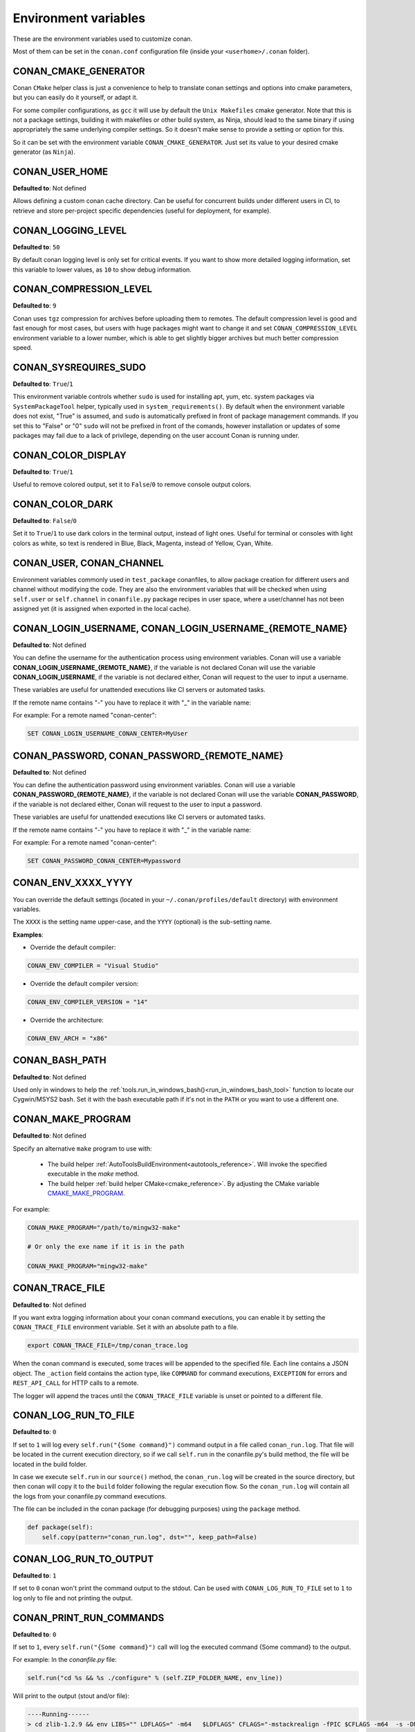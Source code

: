 .. _env_vars:

Environment variables
=====================

These are the environment variables used to customize conan.

Most of them can be set in the ``conan.conf`` configuration file (inside your ``<userhome>/.conan`` folder).

CONAN_CMAKE_GENERATOR
---------------------

Conan ``CMake`` helper class is just a convenience to help to translate conan
settings and options into cmake parameters, but you can easily do it yourself, or adapt it.

For some compiler configurations, as ``gcc`` it will use by default the ``Unix Makefiles``
cmake generator. Note that this is not a package settings, building it with makefiles or other
build system, as Ninja, should lead to the same binary if using appropriately the same
underlying compiler settings. So it doesn't make sense to provide a setting or option for this.

So it can be set with the environment variable ``CONAN_CMAKE_GENERATOR``. Just set its value 
to your desired cmake generator (as ``Ninja``).

CONAN_USER_HOME
---------------

**Defaulted to**: Not defined

Allows defining a custom conan cache directory. Can be useful for concurrent builds under different
users in CI, to retrieve and store per-project specific dependencies (useful for deployment, for example).

.. seealso::

    Read more about it in :ref:`custom_cache`

CONAN_LOGGING_LEVEL
-------------------

**Defaulted to**: ``50``

By default conan logging level is only set for critical events. If you want
to show more detailed logging information, set this variable to lower values, as ``10`` to show
debug information.

CONAN_COMPRESSION_LEVEL
-----------------------

**Defaulted to**: ``9``

Conan uses ``tgz`` compression for archives before uploading them to remotes. The default compression
level is good and fast enough for most cases, but users with huge packages might want to change it and
set ``CONAN_COMPRESSION_LEVEL`` environment variable to a lower number, which is able to get slightly
bigger archives but much better compression speed.

CONAN_SYSREQUIRES_SUDO
----------------------

**Defaulted to**: ``True``/``1``

This environment variable controls whether ``sudo`` is used for installing apt, yum, etc. system
packages via ``SystemPackageTool`` helper, typically used in ``system_requirements()``.
By default when the environment variable does not exist, "True" is assumed, and ``sudo`` is 
automatically prefixed in front of package management commands.  If you set this to "False" or "0"
``sudo`` will not be prefixed in front of the comands, however installation or updates of some 
packages may fail due to a lack of privilege, depending on the user account Conan is running under.

CONAN_COLOR_DISPLAY
-------------------

**Defaulted to**: ``True``/``1``

Useful to remove colored output, set it to ``False``/``0`` to remove console output colors.

CONAN_COLOR_DARK
----------------

**Defaulted to**: ``False``/``0``

Set it to ``True``/``1`` to use dark colors in the terminal output, instead of light ones.
Useful for terminal or consoles with light colors as white, so text is rendered in Blue, Black, Magenta,
instead of Yellow, Cyan, White.

CONAN_USER, CONAN_CHANNEL
-------------------------

Environment variables commonly used in ``test_package`` conanfiles, to allow package creation for
different users and channel without modifying the code. They are also the environment variables
that will be checked when using ``self.user`` or ``self.channel`` in ``conanfile.py`` package recipes
in user space, where a user/channel has not been assigned yet (it is assigned when exported in the local cache).

.. seealso::

    Read more about it in :ref:`user_channel`

CONAN_LOGIN_USERNAME, CONAN_LOGIN_USERNAME_{REMOTE_NAME}
--------------------------------------------------------

**Defaulted to**: Not defined

You can define the username for the authentication process using environment variables.
Conan will use a variable **CONAN_LOGIN_USERNAME_{REMOTE_NAME}**, if the variable is not
declared Conan will use the variable **CONAN_LOGIN_USERNAME**, if the variable is not declared either,
Conan will request to the user to input a username.

These variables are useful for unattended executions like CI servers or automated tasks.

If the remote name contains "-" you have to replace it with "_" in the variable name:

For example: For a remote named "conan-center":

.. code-block:: bash

    SET CONAN_LOGIN_USERNAME_CONAN_CENTER=MyUser

CONAN_PASSWORD, CONAN_PASSWORD_{REMOTE_NAME}
--------------------------------------------

**Defaulted to**: Not defined

You can define the authentication password using environment variables.
Conan will use a variable **CONAN_PASSWORD_{REMOTE_NAME}**, if the variable is not
declared Conan will use the variable **CONAN_PASSWORD**, if the variable is not declared either,
Conan will request to the user to input a password.

These variables are useful for unattended executions like CI servers or automated tasks.

If the remote name contains "-" you have to replace it with "_" in the variable name:

For example: For a remote named "conan-center":

.. code-block:: bash

    SET CONAN_PASSWORD_CONAN_CENTER=Mypassword

CONAN_ENV_XXXX_YYYY
-------------------

You can override the default settings (located in your ``~/.conan/profiles/default`` directory) with environment variables.

The ``XXXX`` is the setting name upper-case, and the ``YYYY`` (optional) is the sub-setting name.

**Examples**:

- Override the default compiler:

.. code-block:: bash

    CONAN_ENV_COMPILER = "Visual Studio"

- Override the default compiler version:

.. code-block:: bash

    CONAN_ENV_COMPILER_VERSION = "14"

- Override the architecture:

.. code-block:: bash

    CONAN_ENV_ARCH = "x86"

.. _conan_bash_path_env:

CONAN_BASH_PATH
---------------

**Defaulted to**: Not defined

Used only in windows to help the :ref:`tools.run_in_windows_bash()<run_in_windows_bash_tool>` function
to locate our Cygwin/MSYS2 bash. Set it with the bash executable path if it's not in the ``PATH`` or you want to use a different one.

.. _conan_make_program:

CONAN_MAKE_PROGRAM
------------------

**Defaulted to**: Not defined

Specify an alternative ``make`` program to use with:

    - The build helper :ref:`AutoToolsBuildEnvironment<autotools_reference>`. Will invoke the specified executable in the `make` method.
    - The build helper :ref:`build helper CMake<cmake_reference>`. By adjusting the CMake variable `CMAKE_MAKE_PROGRAM <https://cmake.org/cmake/help/v3.0/variable/CMAKE_MAKE_PROGRAM.html>`_.

For example:

.. code-block:: bash

    CONAN_MAKE_PROGRAM="/path/to/mingw32-make"

    # Or only the exe name if it is in the path

    CONAN_MAKE_PROGRAM="mingw32-make"

.. _conan_trace_file:

CONAN_TRACE_FILE
----------------

**Defaulted to**: Not defined

If you want extra logging information about your conan command executions, you can enable it by setting the ``CONAN_TRACE_FILE`` environment variable.
Set it with an absolute path to a file.

.. code-block:: bash

    export CONAN_TRACE_FILE=/tmp/conan_trace.log

When the conan command is executed, some traces will be appended to the specified file. 
Each line contains a JSON object. The ``_action`` field contains the action type, like ``COMMAND`` for command executions, 
``EXCEPTION`` for errors and ``REST_API_CALL`` for HTTP calls to a remote.

The logger will append the traces until the ``CONAN_TRACE_FILE`` variable is unset or pointed to a different file.

.. seealso::

    Read more here: :ref:`logging_and_debugging` 

.. _conan_log_run_to_file:

CONAN_LOG_RUN_TO_FILE
---------------------

**Defaulted to**: ``0``

If set to ``1`` will log every ``self.run("{Some command}")`` command output in a file called ``conan_run.log``.
That file will be located in the current execution directory, so if we call ``self.run`` in the conanfile.py's build method, the file
will be located in the build folder.

In case we execute ``self.run`` in our ``source()`` method, the ``conan_run.log`` will be created in the source directory, but then conan will copy it 
to the ``build`` folder following the regular execution flow. So the ``conan_run.log`` will contain all the logs from your conanfile.py command
executions.

The file can be included in the conan package (for debugging purposes) using the ``package`` method.

.. code-block:: python

        def package(self):
            self.copy(pattern="conan_run.log", dst="", keep_path=False)

CONAN_LOG_RUN_TO_OUTPUT
-----------------------

**Defaulted to**: ``1``

If set to ``0`` conan won't print the command output to the stdout.
Can be used with ``CONAN_LOG_RUN_TO_FILE`` set to ``1`` to log only to file and not printing the output.

.. _conan_print_run_commands:

CONAN_PRINT_RUN_COMMANDS
------------------------

**Defaulted to**: ``0``

If set to ``1``, every ``self.run("{Some command}")`` call will log the executed command {Some command} to the output.

For example: In the `conanfile.py` file:

.. code-block:: python

    self.run("cd %s && %s ./configure" % (self.ZIP_FOLDER_NAME, env_line))

Will print to the output (stout and/or file):

.. code-block:: bash

    ----Running------
    > cd zlib-1.2.9 && env LIBS="" LDFLAGS=" -m64   $LDFLAGS" CFLAGS="-mstackrealign -fPIC $CFLAGS -m64  -s -DNDEBUG  " CPPFLAGS="$CPPFLAGS -m64  -s -DNDEBUG  " C_INCLUDE_PATH=$C_INCLUDE_PATH: CPLUS_INCLUDE_PATH=$CPLUS_INCLUDE_PATH: ./configure
    -----------------
    ...

CONAN_VERBOSE_TRACEBACK
-----------------------

**Defaulted to**: ``0``

When an error is raised in a recipe or even in the conan code base, if set to ``1`` it will show the complete traceback to ease the debugging.

CMAKE RELATED VARIABLES
-----------------------

There are some conan environment variables that will set the equivalent CMake variable using the :ref:`cmake generator<cmake_generator>` and
the :ref:`CMake build tool<cmake_reference>`:


+-----------------------------------------+------------------------------------------------------------------------------------------------+
| Variable                                | CMake set variable                                                                             |
+=========================================+================================================================================================+
| CONAN_CMAKE_TOOLCHAIN_FILE              | CMAKE_TOOLCHAIN_FILE                                                                           |
+-----------------------------------------+------------------------------------------------------------------------------------------------+
| CONAN_CMAKE_SYSTEM_NAME                 | CMAKE_SYSTEM_NAME                                                                              |
+-----------------------------------------+------------------------------------------------------------------------------------------------+
| CONAN_CMAKE_SYSTEM_VERSION              | CMAKE_SYSTEM_VERSION                                                                           |
+-----------------------------------------+------------------------------------------------------------------------------------------------+
| CONAN_CMAKE_SYSTEM_PROCESSOR            | CMAKE_SYSTEM_PROCESSOR                                                                         |
+-----------------------------------------+------------------------------------------------------------------------------------------------+
| CONAN_CMAKE_FIND_ROOT_PATH              | CMAKE_FIND_ROOT_PATH                                                                           |
+-----------------------------------------+------------------------------------------------------------------------------------------------+
| CONAN_CMAKE_FIND_ROOT_PATH_MODE_PROGRAM | CMAKE_FIND_ROOT_PATH_MODE_PROGRAM                                                              |
+-----------------------------------------+------------------------------------------------------------------------------------------------+
| CONAN_CMAKE_FIND_ROOT_PATH_MODE_LIBRARY | CMAKE_FIND_ROOT_PATH_MODE_LIBRARY                                                              |
+-----------------------------------------+------------------------------------------------------------------------------------------------+
| CONAN_CMAKE_FIND_ROOT_PATH_MODE_INCLUDE | CMAKE_FIND_ROOT_PATH_MODE_INCLUDE                                                              |
+-----------------------------------------+------------------------------------------------------------------------------------------------+

.. seealso::

    See `CMake cross building wiki <http://www.vtk.org/Wiki/CMake_Cross_Compiling>`_

CONAN_CPU_COUNT
---------------

**Defaulted to**: Number of available cores in your machine.

Set the number of cores that the :ref:`tools.cpu_count()<cpu_count>` will return.
Conan recipes can use the cpu_count() tool to build the library using more than one core.

CONAN_USER_HOME_SHORT
---------------------

**Defaulted to**: Not defined

Specify the base folder to be used with the :ref:`short paths<short_paths_reference>` feature. When not specified, the packages
marked as `short_paths` will be stored in the `C:\\.conan` (or the current drive letter).

If set to "None", it will disable the `short_paths` feature in Windows for modern Windows that enable long paths at the system level.

.. note::

    Please note that this only works with Python 3.6 and newer.

CONAN_READ_ONLY_CACHE
---------------------

**Defaulted to**: Not defined

This environment variable if defined, will make the conan cache read-only. This could prevent 
developers to accidentally edit some header of their dependencies while navigating code in their
IDEs.

This variable can also be set in ``conan.conf`` as ``read_only_cache = True`` in the ``[general]``
section.

The packages are made read-only in two points: when a package is built from sources, and when
a package is retrieved from a remote repository. 

The packages are not modified for upload, so users should take that into consideration before 
uploading packages, as they will be read-only and that could have other side-effects.

.. warning::

    It is not recommended to upload packages directly from developers machines with read-only mode as it could lead to insconsistencies.
    For better reproducibility we recommend that packages are created and uploaded by CI machines.
